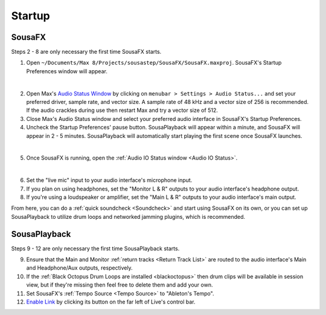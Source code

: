 Startup
=======

SousaFX
-------

Steps 2 - 8 are only necessary the first time SousaFX starts.

1. Open ``~/Documents/​Max 8/​Projects/​sousastep/​SousaFX/​SousaFX.maxproj``. SousaFX's Startup Preferences window will appear.

.. image:: media/startup.png
   :width: 80%
   :align: center
   :alt: startup

|

2. Open Max's `Audio Status Window <https://docs.cycling74.com/max8/vignettes/audio_status>`_ by clicking on ``menubar > Settings > Audio Status...`` and set your preferred driver, sample rate, and vector size. A sample rate of 48 kHz and a vector size of 256 is recommended. If the audio crackles during use then restart Max and try a vector size of 512.

3. Close Max's Audio Status window and select your preferred audio interface in SousaFX's Startup Preferences.

4. Uncheck the Startup Preferences' pause button. SousaPlayback will appear within a minute, and SousaFX will appear in 2 - 5 minutes. SousaPlayback will automatically start playing the first scene once SousaFX launches.

.. image:: media/startupengine.png
   :width: 40%
   :align: center
   :alt: startup engine

|

5. Once SousaFX is running, open the :ref:`Audio IO Status window <Audio IO Status>`.

.. image:: media/ioopen.png
   :width: 100%
   :align: center
   :alt: io.png

|

6. Set the "live mic" input to your audio interface's microphone input. 

7. If you plan on using headphones, set the "Monitor L & R" outputs to your audio interface's headphone output.

8. If you're using a loudspeaker or amplifier, set the "Main L & R" outputs to your audio interface's main output.

From here, you can do a :ref:`quick soundcheck <Soundcheck>` and start using SousaFX on its own, or you can set up SousaPlayback to utilize drum loops and networked jamming plugins, which is recommended.

SousaPlayback
-------------

Steps 9 - 12 are only necessary the first time SousaPlayback starts.

9. Ensure that the Main and Monitor :ref:`return tracks <Return Track List>` are routed to the audio interface's Main and Headphone/Aux outputs, respectively.

10. If the :ref:`Black Octopus Drum Loops are installed <blackoctopus>` then drum clips will be available in session view, but if they're missing then feel free to delete them and add your own.

11. Set SousaFX's :ref:`Tempo Source <Tempo Source>` to "Ableton's Tempo".

12. `Enable Link <https://help.ableton.com/hc/en-us/articles/209072789-Enabling-Link-in-Live>`_ by clicking its button on the far left of Live's control bar.

